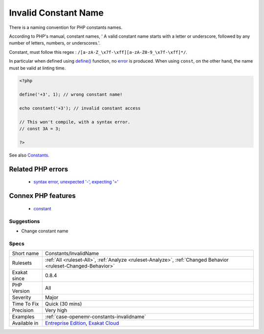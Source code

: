 .. _constants-invalidname:

.. _invalid-constant-name:

Invalid Constant Name
+++++++++++++++++++++

.. meta::
	:description:
		Invalid Constant Name: There is a naming convention for PHP constants names.
	:twitter:card: summary_large_image
	:twitter:site: @exakat
	:twitter:title: Invalid Constant Name
	:twitter:description: Invalid Constant Name: There is a naming convention for PHP constants names
	:twitter:creator: @exakat
	:twitter:image:src: https://www.exakat.io/wp-content/uploads/2020/06/logo-exakat.png
	:og:image: https://www.exakat.io/wp-content/uploads/2020/06/logo-exakat.png
	:og:title: Invalid Constant Name
	:og:type: article
	:og:description: There is a naming convention for PHP constants names
	:og:url: https://php-tips.readthedocs.io/en/latest/tips/Constants/InvalidName.html
	:og:locale: en
There is a naming convention for PHP constants names. 

According to PHP's manual, constant names, ' A valid constant name starts with a letter or underscore, followed by any number of letters, numbers, or underscores.'.

Constant, must follow this regex : ``/[a-zA-Z_\x7f-\xff][a-zA-Z0-9_\x7f-\xff]*/``.

In particular when defined using `define() <https://www.php.net/define>`_ function, no `error <https://www.php.net/error>`_ is produced. When using ``const``, on the other hand, the name must be valid at linting time.

.. code-block:: php
   
   <?php
   
   define('+3', 1); // wrong constant name! 
   
   echo constant('+3'); // invalid constant access
   
   // This won't compile, with a syntax error.
   // const 3A = 3;
   
   ?>

See also `Constants <https://www.php.net/manual/en/language.constants.php>`_.

Related PHP errors 
-------------------

  + `syntax error, unexpected '-', expecting '=' <https://php-errors.readthedocs.io/en/latest/messages/syntax-error%5C%2C-unexpected-%5C%27-%5C%27%5C%2C-expecting-%5C%27%5C%3D%5C%27.html>`_



Connex PHP features
-------------------

  + `constant <https://php-dictionary.readthedocs.io/en/latest/dictionary/constant.ini.html>`_


Suggestions
___________

* Change constant name




Specs
_____

+--------------+-------------------------------------------------------------------------------------------------------------------------+
| Short name   | Constants/InvalidName                                                                                                   |
+--------------+-------------------------------------------------------------------------------------------------------------------------+
| Rulesets     | :ref:`All <ruleset-All>`, :ref:`Analyze <ruleset-Analyze>`, :ref:`Changed Behavior <ruleset-Changed-Behavior>`          |
+--------------+-------------------------------------------------------------------------------------------------------------------------+
| Exakat since | 0.8.4                                                                                                                   |
+--------------+-------------------------------------------------------------------------------------------------------------------------+
| PHP Version  | All                                                                                                                     |
+--------------+-------------------------------------------------------------------------------------------------------------------------+
| Severity     | Major                                                                                                                   |
+--------------+-------------------------------------------------------------------------------------------------------------------------+
| Time To Fix  | Quick (30 mins)                                                                                                         |
+--------------+-------------------------------------------------------------------------------------------------------------------------+
| Precision    | Very high                                                                                                               |
+--------------+-------------------------------------------------------------------------------------------------------------------------+
| Examples     | :ref:`case-openemr-constants-invalidname`                                                                               |
+--------------+-------------------------------------------------------------------------------------------------------------------------+
| Available in | `Entreprise Edition <https://www.exakat.io/entreprise-edition>`_, `Exakat Cloud <https://www.exakat.io/exakat-cloud/>`_ |
+--------------+-------------------------------------------------------------------------------------------------------------------------+


